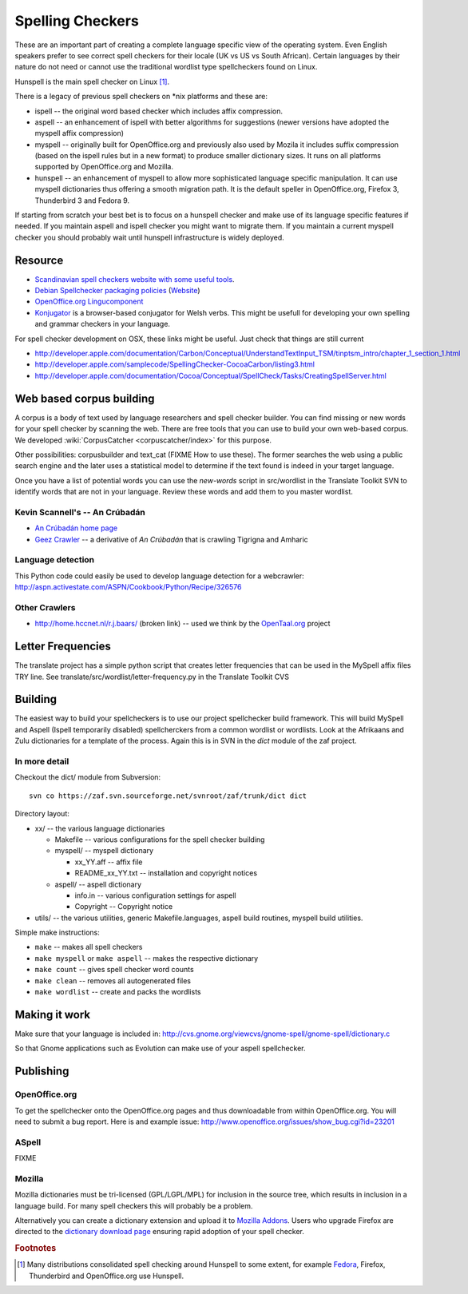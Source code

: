 
.. _../pages/guide/spelling_checkers#spelling_checkers:

Spelling Checkers
*****************

These are an important part of creating a complete language specific view of
the operating system.  Even English speakers prefer to see correct spell
checkers for their locale (UK vs US vs South African).  Certain languages by
their nature do not need or cannot use the traditional wordlist type
spellcheckers found on Linux.

Hunspell is the main spell checker on Linux [#f1]_.

There is a legacy of previous spell checkers on \*nix platforms and these are:

* ispell -- the original word based checker which includes affix compression.
* aspell -- an enhancement of ispell with better algorithms for suggestions
  (newer versions have adopted the myspell affix compression)
* myspell -- originally built for OpenOffice.org and previously also used by
  Mozila it includes suffix compression (based on the ispell rules but in a new
  format) to produce smaller dictionary sizes.  It runs on all platforms
  supported by OpenOffice.org and Mozilla.
* hunspell -- an enhancement of myspell to allow more sophisticated language
  specific manipulation.  It can use myspell dictionaries thus offering a
  smooth migration path.  It is the default speller in OpenOffice.org, Firefox
  3, Thunderbird 3 and Fedora 9.

If starting from scratch your best bet is to focus on a hunspell checker and
make use of its language specific features if needed.  If you maintain aspell
and ispell checker you might want to migrate them.  If you maintain a current
myspell checker you should probably wait until hunspell infrastructure is
widely deployed.

.. _../pages/guide/spelling_checkers#resource:

Resource
========

* `Scandinavian spell checkers website with some useful tools
  <http://speling.org/>`_.
* `Debian Spellchecker packaging policies
  <http://dict-common.alioth.debian.org/dsdt-policy.html>`_ (`Website
  <http://dict-common.alioth.debian.org/>`_)
* `OpenOffice.org Lingucomponent
  <http://lingucomponent.openoffice.org/spell_dic.html>`_
* `Konjugator <http://www.rhedadur.org.uk/index.php?lg=en>`_ is a browser-based
  conjugator for Welsh verbs.  This might be usefull for developing your own
  spelling and grammar checkers in your language.

For spell checker development on OSX, these links might be useful. Just check
that things are still current

* http://developer.apple.com/documentation/Carbon/Conceptual/UnderstandTextInput_TSM/tinptsm_intro/chapter_1_section_1.html
* http://developer.apple.com/samplecode/SpellingChecker-CocoaCarbon/listing3.html
* http://developer.apple.com/documentation/Cocoa/Conceptual/SpellCheck/Tasks/CreatingSpellServer.html

.. _../pages/guide/spelling_checkers#web_based_corpus_building:

Web based corpus building
=========================

A corpus is a body of text used by language researchers and spell checker
builder.  You can find missing or new words for your spell checker by scanning
the web.  There are free tools that you can use to build your own web-based
corpus. We developed :wiki:`CorpusCatcher <corpuscatcher/index>` for this
purpose.

Other possibilities: corpusbuilder and text_cat (FIXME How to use these).  The
former searches the web using a public search engine and the later uses a
statistical model to determine if the text found is indeed in your target
language.

Once you have a list of potential words you can use the *new-words* script in
src/wordlist in the Translate Toolkit SVN to identify words that are not in
your language. Review these words and add them to you master wordlist.

.. _../pages/guide/spelling_checkers#kevin_scannells_-_an_crúbadán:

Kevin Scannell's -- An Crúbadán
-------------------------------

* `An Crúbadán home page <http://borel.slu.edu/crubadan/index.html>`_
* `Geez Crawler <http://www.cs.ru.nl/~biniam/geez/>`_ -- a derivative of *An
  Crúbadán* that is crawling Tigrigna and Amharic

.. _../pages/guide/spelling_checkers#language_detection:

Language detection
------------------

This Python code could easily be used to develop language detection for a
webcrawler: http://aspn.activestate.com/ASPN/Cookbook/Python/Recipe/326576

.. _../pages/guide/spelling_checkers#other_crawlers:

Other Crawlers
--------------

* http://home.hccnet.nl/r.j.baars/ (broken link) -- used we think by the
  `OpenTaal.org <http://opentaal.org/english.php>`_ project

.. _../pages/guide/spelling_checkers#letter_frequencies:

Letter Frequencies
==================

The translate project has a simple python script that creates letter
frequencies that can be used in the MySpell affix files TRY line.  See
translate/src/wordlist/letter-frequency.py in the Translate Toolkit CVS

.. _../pages/guide/spelling_checkers#building:

Building
========

The easiest way to build your spellcheckers is to use our project spellchecker
build framework.  This will build MySpell and Aspell (Ispell temporarily
disabled)  spellcherckers from a common wordlist or wordlists. Look at the
Afrikaans and Zulu dictionaries for a template of the process.  Again this is
in SVN in the *dict* module of the zaf project.

.. _../pages/guide/spelling_checkers#in_more_detail:

In more detail
--------------

Checkout the dict/ module from Subversion::

  svn co https://zaf.svn.sourceforge.net/svnroot/zaf/trunk/dict dict

Directory layout:

* xx/ -- the various language dictionaries

  * Makefile -- various configurations for the spell checker building
  * myspell/ -- myspell dictionary

    * xx_YY.aff -- affix file
    * README_xx_YY.txt -- installation and copyright notices

  * aspell/ -- aspell dictionary

    * info.in -- various configuration settings for aspell
    * Copyright -- Copyright notice

* utils/ -- the various utilities, generic Makefile.languages, aspell build
  routines, myspell build utilities.

Simple make instructions:

* ``make`` -- makes all spell checkers
* ``make myspell`` or ``make aspell`` -- makes the respective dictionary
* ``make count`` -- gives spell checker word counts
* ``make clean`` -- removes all autogenerated files
* ``make wordlist`` -- create and packs the wordlists

.. _../pages/guide/spelling_checkers#making_it_work:

Making it work
==============

Make sure that your language is included in:
http://cvs.gnome.org/viewcvs/gnome-spell/gnome-spell/dictionary.c

So that Gnome applications such as Evolution can make use of your aspell
spellchecker.

.. _../pages/guide/spelling_checkers#publishing:

Publishing
==========

.. _../pages/guide/spelling_checkers#openoffice.org:

OpenOffice.org
--------------

To get the spellchecker onto the OpenOffice.org pages and thus downloadable
from within OpenOffice.org.  You will need to submit a bug report.  Here is and
example issue: http://www.openoffice.org/issues/show_bug.cgi?id=23201

.. _../pages/guide/spelling_checkers#aspell:

ASpell
------

FIXME

.. _../pages/guide/spelling_checkers#mozilla:

Mozilla
-------

Mozilla dictionaries must be tri-licensed (GPL/LGPL/MPL) for inclusion in the
source tree, which results in inclusion in a language build.  For many spell
checkers this will probably be a problem.

Alternatively you can create a dictionary extension and upload it to `Mozilla
Addons <http://addons.mozilla.com>`_.  Users who upgrade Firefox are directed
to the `dictionary download page
<https://addons.mozilla.org/en-us/firefox/browse/type/3>`_ ensuring rapid
adoption of your spell checker.

.. rubric:: Footnotes

.. [#f1] Many distributions consolidated spell checking around Hunspell to some
   extent, for example `Fedora
   <http://fedoraproject.org/wiki/Releases/FeatureDictionary>`_, Firefox,
   Thunderbird and OpenOffice.org use Hunspell.

